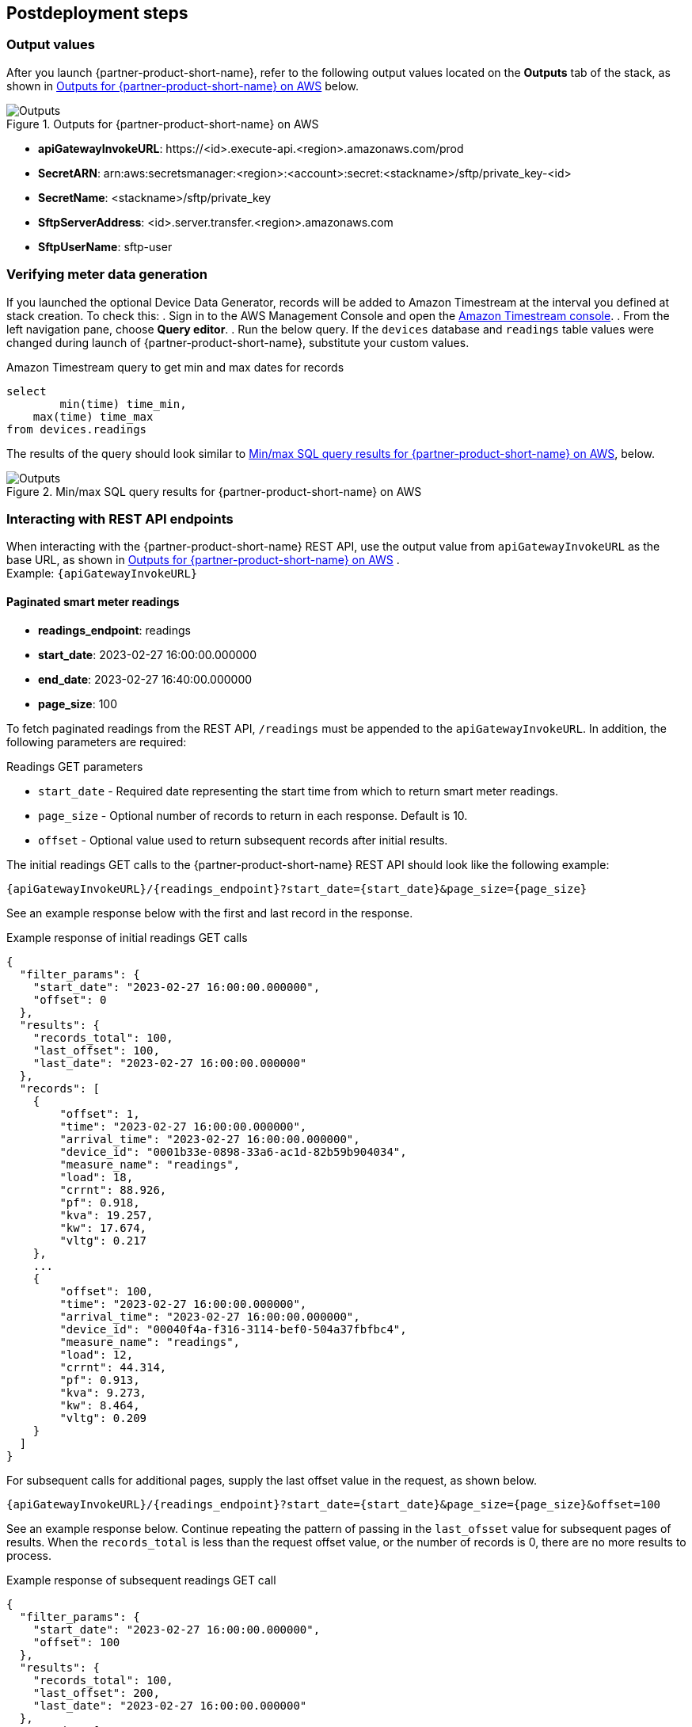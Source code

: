 // Include any postdeployment steps here, such as steps necessary to test that the deployment was successful. If there are no postdeployment steps, leave this file empty.

== Postdeployment steps

=== Output values

After you launch {partner-product-short-name}, refer to the following output values located on the *Outputs* tab of the stack, as shown in <<outputs1>> below.

[#outputs1]
.Outputs for {partner-product-short-name} on AWS
image::../docs/deployment_guide/images/outputs.png[Outputs]
//TODO Tony, I reformatted the list below because it wasn't displaying at all. Is this the format you intended?
* *apiGatewayInvokeURL*: \https://<id>.execute-api.<region>.amazonaws.com/prod
* *SecretARN*: arn:aws:secretsmanager:<region>:<account>:secret:<stackname>/sftp/private_key-<id>
* *SecretName*: <stackname>/sftp/private_key
* *SftpServerAddress*: <id>.server.transfer.<region>.amazonaws.com
* *SftpUserName*: sftp-user

=== Verifying meter data generation
If you launched the optional Device Data Generator, records will be added to Amazon Timestream at the interval you defined at stack creation. To check this:
. Sign in to the AWS Management Console and open the https://us-east-1.console.aws.amazon.com/timestream/home?region=us-east-1#databases[Amazon Timestream console^]. 
. From the left navigation pane, choose *Query editor*.
. Run the below query. If the `devices` database and `readings` table values were changed during launch of {partner-product-short-name}, substitute your custom values.

.Amazon Timestream query to get min and max dates for records
[source,sql]
----
select
	min(time) time_min,
    max(time) time_max
from devices.readings
----

The results of the query should look similar to <<outputs2>>, below.
[#outputs2]
.Min/max SQL query results for {partner-product-short-name} on AWS
image::../docs/deployment_guide/images/sql_query_results.png[Outputs]

=== Interacting with REST API endpoints
When interacting with the {partner-product-short-name} REST API, use the output value from `apiGatewayInvokeURL` as the base URL, as shown in <<outputs1>> . +
Example: `{apiGatewayInvokeURL}`

==== Paginated smart meter readings
//TODO Tony, I reformatted the list below because it wasn't displaying at all. Is this the format you intended?
* *readings_endpoint*: readings
* *start_date*: 2023-02-27 16:00:00.000000
* *end_date*: 2023-02-27 16:40:00.000000
* *page_size*: 100

To fetch paginated readings from the REST API, `/readings` must be appended to the `apiGatewayInvokeURL`. In addition, the following parameters are required:

.Readings GET parameters
* `start_date` - Required date representing the start time from which to return smart meter readings.
* `page_size` - Optional number of records to return in each response. Default is 10.
* `offset` - Optional value used to return subsequent records after initial results.

The initial readings GET calls to the {partner-product-short-name} REST API should look like the following example: +
----
{apiGatewayInvokeURL}/{readings_endpoint}?start_date={start_date}&page_size={page_size}
----

See an example response below with the first and last record in the response.

.Example response of initial readings GET calls
[source,json]
----
{
  "filter_params": {
    "start_date": "2023-02-27 16:00:00.000000",
    "offset": 0
  },
  "results": {
    "records_total": 100,
    "last_offset": 100,
    "last_date": "2023-02-27 16:00:00.000000"
  },
  "records": [
    {
        "offset": 1,
        "time": "2023-02-27 16:00:00.000000",
        "arrival_time": "2023-02-27 16:00:00.000000",
        "device_id": "0001b33e-0898-33a6-ac1d-82b59b904034",
        "measure_name": "readings",
        "load": 18,
        "crrnt": 88.926,
        "pf": 0.918,
        "kva": 19.257,
        "kw": 17.674,
        "vltg": 0.217
    },
    ...
    {
        "offset": 100,
        "time": "2023-02-27 16:00:00.000000",
        "arrival_time": "2023-02-27 16:00:00.000000",
        "device_id": "00040f4a-f316-3114-bef0-504a37fbfbc4",
        "measure_name": "readings",
        "load": 12,
        "crrnt": 44.314,
        "pf": 0.913,
        "kva": 9.273,
        "kw": 8.464,
        "vltg": 0.209
    }
  ]
}
----

For subsequent calls for additional pages, supply the last offset value in the request, as shown below. +
----
{apiGatewayInvokeURL}/{readings_endpoint}?start_date={start_date}&page_size={page_size}&offset=100
----

See an example response below. Continue repeating the pattern of passing in the `last_ofsset` value for subsequent pages of results. When the `records_total` is less than the request offset value, or the number of records is 0, there are no more results to process.

.Example response of subsequent readings GET call
[source,json]
----
{
  "filter_params": {
    "start_date": "2023-02-27 16:00:00.000000",
    "offset": 100
  },
  "results": {
    "records_total": 100,
    "last_offset": 200,
    "last_date": "2023-02-27 16:00:00.000000"
  },
  "records": [
    {
        "offset": 101,
        "time": "2023-02-27 16:00:00.000000",
        "arrival_time": "2023-02-27 16:00:00.000000",
        "device_id": "00a0f4b9-c962-3c30-ae64-1a7e9313da75",
        "measure_name": "readings",
        "load": 15,
        "crrnt": 9.556,
        "pf": 0.958,
        "kva": 2.021,
        "kw": 1.936,
        "vltg": 0.212
    },
    ...
    {
        "offset": 200,
        "time": "2023-02-27 16:00:00.000000",
        "arrival_time": "2023-02-27 16:00:00.000000",
        "device_id": "011e2268-8ec6-3e78-b84e-96425c1b5d50",
        "measure_name": "readings",
        "load": 16,
        "crrnt": 67.688,
        "pf": 0.951,
        "kva": 15.083,
        "kw": 14.35,
        "vltg": 0.223
    }
  ]
}
----

==== Bulk meter readings files
//TODO Tony, I reformatted the item below because it wasn't displaying at all. Is this the format you intended?
* *readingsfile_endpoint*: readings/file

To request a bulk readings file, make a POST request by appending `/readings/file` to the `apiGatewayInvokeURL` URL, as shown below. +
----
{apiGatewayInvokeURL}/{readingsfile_endpoint}
----

The body of the post should include `start_date` and `end_date`, as shown below:

.Readings/file POST body
[source,json]
----
{
    "start_date": "2023-02-27 16:00:00.000000",
    "end_date": "2023-02-27 16:40:00.000000"
}
----

The REST API returns a `request_id` and `status` for the request. The lifecycle statuses of a file request are "queued" > "submitted" > "running" > "completed" or "failed".

.Example response from POST
[source,json]
----
{
    "request_id": "55e3059d-6274-4d97-89a8-40ca93bcd084",
    "status": "queued"
}
----

Using the `request_id` from the previous call, send a GET request to the `/readings/file` endpoint with a `request_id` parameter, as shown below.
----
{apiGatewayInvokeURL}/{readingsfile_endpoint}?request_id=55e3059d-6274-4d97-89a8-40ca93bcd084
----

The response returns the current status, as well as a `record_count` to signify the number of records that are contained in the file. When the file request is complete, the status is `completed` and the `sftp_location` is present, as shown in the example below.

.Example response from GET to readings/file resource
[source,json]
----
{
    "request_id": "55e3059d-6274-4d97-89a8-40ca93bcd084",
    "status": "completed",
    "sftp_location": "55e3059d-6274-4d97-89a8-40ca93bcd084/run-1664371535713-part-r-00000.gz",
    "record_count": 2920000
}
----

=== Downloading readings files
Download readings files from the SFTP file transfer service (provided by the AWS Transfer Family) by authenticating with the private certificate stored in AWS Secrets Manager. For demonstration purposes, we'll use the AWS Command Line Interface (AWS CLI) to retrieve the secret to a local file, and then use the certificate to download the file to our local machine.

==== Retrieving the secret to a file
Substitute `<SecretValue>` for the value displayed in <<outputs1>>.

.AWS CLI command to export secret value to a file
[source,console]
----
$ aws secretsmanager get-secret-value --secret-id <SecretValue> --output text --query SecretString > private.pem
----

.Change file permissions to 400 to make it usable
[source,console]
----
$ chmod 400 private.pem
----

==== Authenticating with the secret
Authenticate to the SFTP service using the `SftpUserName` and `SftpServerAddress`, as shown in <<outputs1>>, as well as with the certificate. See the example command below:

[source,console]
----
$ sftp -i private.pem <SftpUserName>@<SftpSereverAddress>
----

==== Downloading file
When authenticated, type `get` followed by the `sftp_location`, as demonstrated below.

[source,console]
----
$ get 55e3059d-6274-4d97-89a8-40ca93bcd084/run-1664371535713-part-r-00000.gz
----